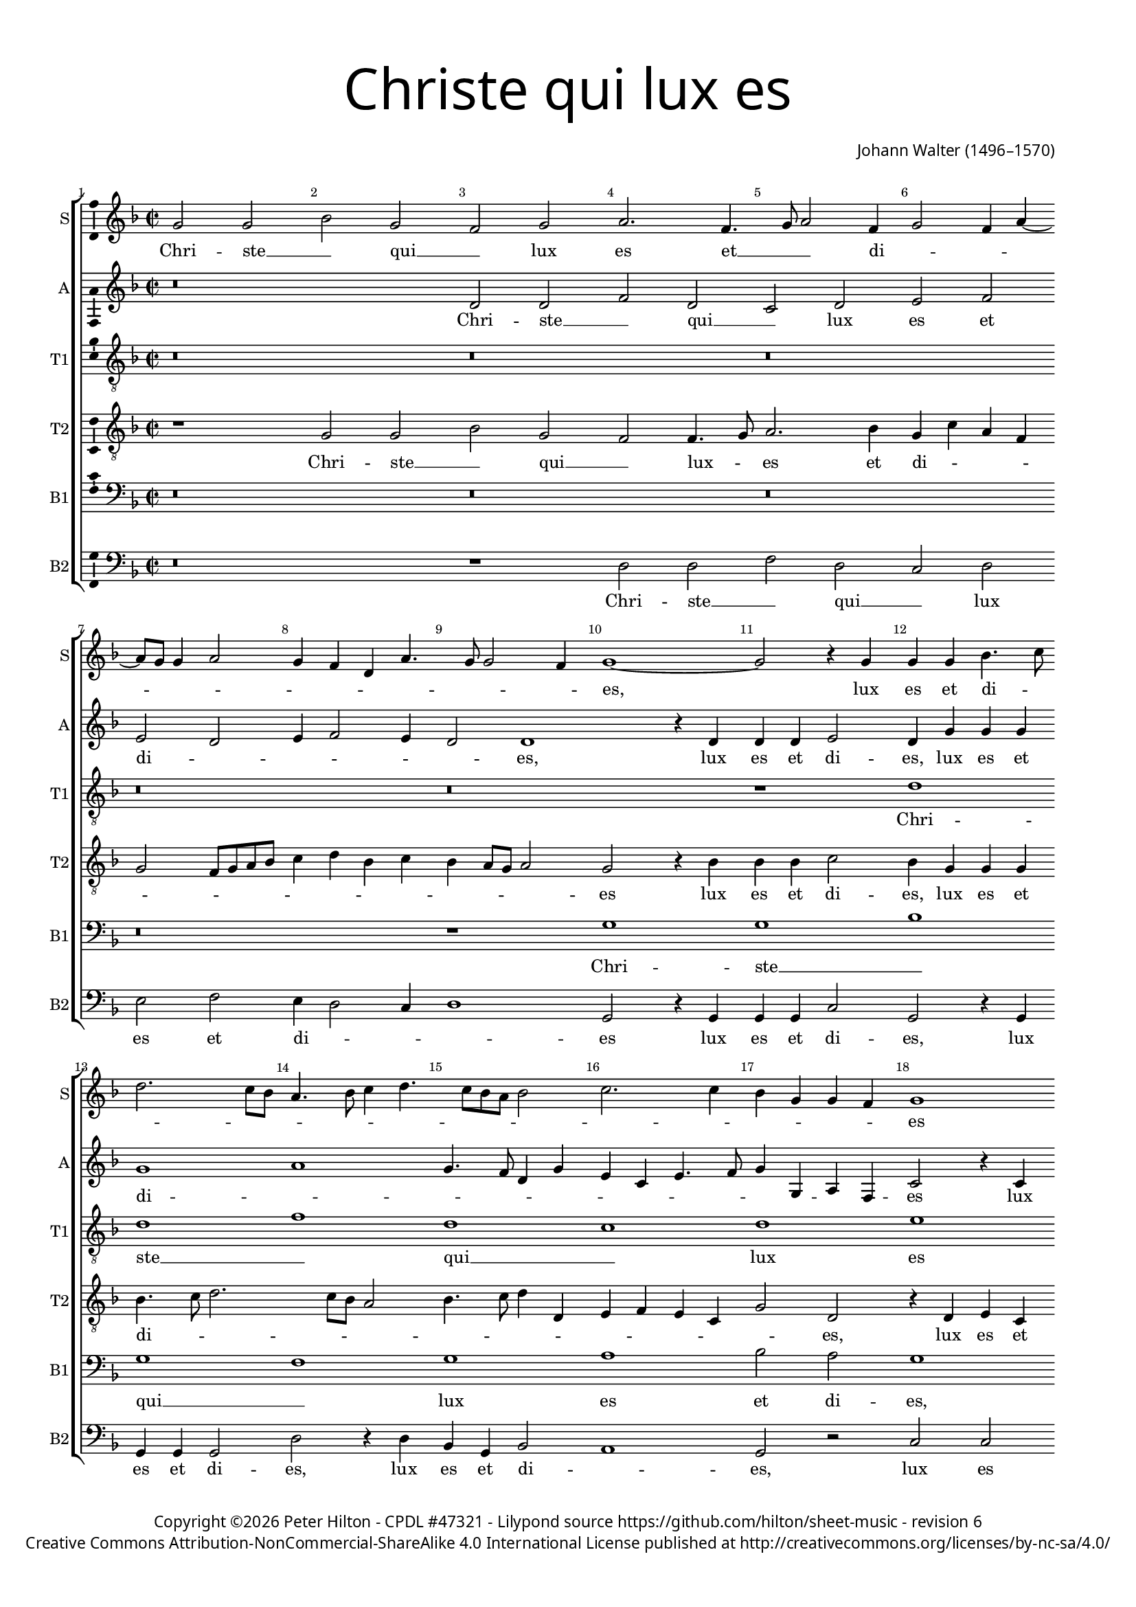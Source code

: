 % CPDL #47321
% Copyright ©2017 Peter Hilton - https://github.com/hilton

\version "2.18.2"
revision = "6"
\pointAndClickOff

#(set-global-staff-size 15.0)

\paper {
	#(define fonts (make-pango-font-tree "Century Schoolbook L" "Source Sans Pro" "Luxi Mono" (/ 15 20)))
	annotate-spacing = ##f
	two-sided = ##t
	top-margin = 8\mm
	bottom-margin = 10\mm
	inner-margin = 15\mm
	outer-margin = 15\mm
	top-markup-spacing = #'( (basic-distance . 4) )
	markup-system-spacing = #'( (padding . 4) )
	system-system-spacing = #'( (basic-distance . 15) (stretchability . 100) )
	ragged-bottom = ##f
	ragged-last-bottom = ##f
}

year = #(strftime "©%Y" (localtime (current-time)))

\header {
	title = \markup \medium \fontsize #7 \override #'(font-name . "Source Sans Pro Light") {
		\center-column {
			"Christe qui lux es"
			\vspace #1
		}
	}
	composer = \markup \sans \column \right-align { "Johann Walter (1496–1570)" }
	copyright = \markup \sans {
		\vspace #2
		\column \center-align {
			\line {
				Copyright \year \with-url #"http://hilton.org.uk" "Peter Hilton" -
				\with-url #"http://www.cpdl.org/wiki/index.php/Christe_qui_lux_es_(Johann_Walter)" "CPDL #47321" -
				Lilypond source \with-url #"https://github.com/hilton/sheet-music" https://github.com/hilton/sheet-music -
				revision \revision
			}
      \line {
				Creative Commons Attribution-NonCommercial-ShareAlike 4.0 International License published at \with-url #"http://creativecommons.org/licenses/by-nc-sa/4.0/" "http://creativecommons.org/licenses/by-nc-sa/4.0/"
			}
		}
	}
	tagline = ##f
}

\layout {
	indent = #0
  	ragged-right = ##f
  	ragged-last = ##f
	\context {
		\Score
		\override BarNumber #'self-alignment-X = #CENTER
		\override BarNumber #'break-visibility = #'#(#f #t #t)
		\override BarLine #'transparent = ##t
		\remove "Metronome_mark_engraver"
		\override VerticalAxisGroup #'staff-staff-spacing = #'((basic-distance . 10) (stretchability . 100))
	}
	\context {
		\StaffGroup
		\remove "Span_bar_engraver"
	}
	\context {
		\Voice
		\override NoteHead #'style = #'baroque
		\consists "Horizontal_bracket_engraver"
		\consists "Ambitus_engraver"
	}
}

global = {
	\key f \major
	\time 2/2
	\tempo 2 = 60
	\set Staff.midiInstrument = "Choir Aahs"
	\accidentalStyle "forget"
}

showBarLine = { \once \override Score.BarLine #'transparent = ##f }
ficta = { \once \set suggestAccidentals = ##t \override AccidentalSuggestion #'parenthesized = ##f }
singleDigitTime = { \override Staff.TimeSignature.style = #'single-digit }

soprano = \new Voice	{
	\relative c'' {
		g2 g bes g f g a2. f4. g8 a2 f4 g2 f4 a4 ~ a8 g8 g4 a2 |
		g4 f d a'4. g8 g2 f4 | g1 ~ g2 r4 g g g bes4. c8 d2. c8 bes | a4. bes8 c4 d4. c8 bes a
		bes2 | c2. c4 bes g g f g1 \break r2 a f4 g a2 g r4 bes2 bes bes4 |
		
		bes2 f | bes a4 c4 ~ \break c bes8 a g2 | r4 f bes4. c8 | d2 c4 a | c2. a4 | a2 r | a
		c1 c2 | c\breve | a1 | g2 a4 c4. bes8 c4 g c | d2 d4 d |
		c2 e | f2 d4. c8 | bes1 | c2 a4 c4 | bes g2 f4 | g1 | r2 c | a
		
		d2 ~ d4 c4 bes bes | c2. c4 | a2 r4 a | bes2 bes c c | bes d c a4. bes8 |
		c4 bes2 a8 g fis4 g2 fis4 g\longa s1
  }
	\addlyrics {
		Chri -- ste __ _ qui __ _ lux es et __ _ _ di -- _ _ _ _ _ _ _ _ _ _ _ _ _ es, 
		lux es et di -- _ _ _ _ _ _ _ _ _ _ _ _ _ _ _ _ _ _ es lux es et di -- es 
		noc -- tis te -- ne -- bras de -- _ te -- _ _ gis
		noc -- tis __ _ te -- ne -- bras de -- te -- gis
		lu -- cis -- que lu -- men __ _ cre -- _ _ _ _ _ _ _ de -- ris, __ _
		cre -- _ _ _ _ _ _ _ de -- _ ris
		lu -- men be -- _ a -- tum prae -- di -- cans,
		lu -- men be -- a -- tum prae -- _ _ _ _ _ _ _ _ _ _ di -- cans. __ _
	}
}

alto = \new Voice	{
	\relative c' {
		r\breve d2 d f d c d e f e d |
		e4 f2 e4 d2 d1 r4 d | d d e2 d4 g g g g1 a | g4. f8
		d4 g e c e4. f8 g4 g, a f c'2 r4 c a d2 c4 d bes a d d8 c bes a g1 r4 d'2
		
		d d bes4 c4. d8 | e4 f2 e4 | f2 r4 d a'2. f4 | g2 c,4 e f d c2 | c1
		r2 e | f g4 g4. f8 e d e2 | f1 | e2 e4. d8 | e f g4. f8 e4 | d1 |
		e d\breve c1 | r2 d | c1 | a2 a'2. g4 
		
		f e | d2 g2. f4 e2 | d r4 d4. c8 bes a g4 g'2 f8 e f2 | g f4. e8 c4 e d2 |
		r4 d bes c a2 r4 d bes g bes2 | c4 c2 c4 | bes1 d2. bes4 | bes1 \showBarLine \bar "|."
	}
	\addlyrics {
		Chri -- ste __ _ qui __ _ lux es et di -- _ _ _ _ _ es,
		lux es et di -- es, lux es et di -- _ _ _ _ _ _ _ _ _ _ _ _ _ es
		lux es et di -- _ _ _ _ _ _ _ _ es
		noc -- tis te -- ne -- bras __ _ _ de -- te -- gis
		noc -- tis te -- ne -- bras de -- _ _ te -- gis
		lu -- cis -- que lu -- _ _ _ _ men __ _ cre -- _ _ _ _ _ _ de -- _ _ ris,
		lu -- men be -- a -- _ _ _ tum prae -- _ di -- cans, 
		prae -- _ _ _ _ _ _ _ _ _ _ _ _ di -- cans, prae -- _ di -- cans
		lu -- men be -- a -- tum prae -- di -- cans, prae -- di -- cans.
	}
}

tenorA = \new Voice {
	\relative c' {
		\clef "treble_8"
		r\breve r r r r r1 d d f d
		c d e f2 e d1 r\breve
		f2 f f f c1 d f e d2 e\breve
		r2 r\breve r r2 e2 g1
		g2. g4 ~ g4 f8 e f2 g1 f d e f2 e d1
		r e f d c d e2 f
		e4 d2 c4 d\breve es1 d\breve s1
	}
	\addlyrics {
		Chri -- ste __ _ qui __
		_ lux es et di -- es,
		
		noc -- tis te -- ne -- bras de -- te -- _ _ gis
		lu -- cis
		et lu -- _ _ _ men cre -- _ _ de -- _ ris,
		
		lu -- men be -- _ a -- tum prae -- 
		_ _ _ di -- _ cans.
	}
}

tenorB = \new Voice {
	\relative c' {
		\clef "treble_8"
		r1 g2 g bes g f f4. g8 a2. bes4 g c a f g2 f8 g a bes
		c4 d bes c bes a8 g a2 g r4 bes bes bes c2 bes4 g g g bes4. c8 d2. c8 bes a2 bes4. c8
		d4 d, e f e c g'2 d r4 d e c f4. g8 a2 d,4 g2 f4 g2 r4 d' d4. c8 bes a g4
		
		f4. e8 d1 c2 ~ c g'2 d4 f g2 d r4 d e2. c4 f2 e r
		a c c4 c g c2 bes8 a g4 a g2 f2. f4 c1 r4 e g2. g4 g4. f8
		e4 c g'2 d f4. d8 d2 r4 d e2 c g' d4 f e4. d8 e2 d4 d'2 c4 d2
		
		d, g2. f4 e d c2 f4. g8 a4 a d,2 r4 d e2 c g' d4 f e c f d
		e f g g d2 r4 d d d g2 es4 c es4. f8 g2. f8 es d\breve
		
	}
	\addlyrics {
		Chri -- ste __ _ qui __ _ lux -- _ es et di -- _ _ _ _ _ _ _ _ 
		_ _ _ _ _ _ _ _ es lux es et di -- es, lux es et di -- _ _ _ _ _ _ _
		_ _ _ _ _ _ _ es, lux es et di -- _ _ _ _ _ es, noc -- tis __ _ _ _ te -- 
		
		ne -- _ _ bras de -- _ _ te -- gis de -- _ _ te -- gis,
		luc -- cis et lu -- men cre -- _ _ _ _ _ _ de -- ris, lu -- cis et lu -- _
		_ _ men cre -- _ de -- ris, et lu -- _ men be -- a -- _ _ _ tum prae -- di -- cans,
		
		prae -- _ _ _ _ _ _ _ _ di -- cans, lu -- men __ _ be -- a -- _ _ tum prae -- _
		_ _ _ di -- cans lu -- men -- be -- a -- _ tum prae -- _ _ di -- _ cans.
	}
}

bassA = \new Voice {
	\relative c' {
		\clef bass
		r\breve r r r r1 g g bes g f g
		a bes2 a g1 r\breve bes1 bes2 bes
		
		bes1 f g bes a g2 a1 a\breve
		r2 r\breve r2 a2 c1 c2. c2 bes8 a bes2
		c1 bes g a bes2 a g1 r a1
		
		bes1 g f g a bes a4 g2 f4
		g1 a g\longa s1
	}
	\addlyrics {
		Chri -- ste __ _ qui __ _ lux
		es et di -- es,
		noc -- tis te -- 
		
		ne -- bras de -- te -- _ _ _ gis,
		lu -- cis et lu -- _ _ _ 
		men cre -- _ _ de -- _ ris, lu -- 
		
		men be -- _ a -- tum prae -- _ _ _
		di -- _ cans.
	}
}

bassB = \new Voice {
	\relative c {
		\clef bass
		r\breve r1 d2 d f d c d e f |
		e4 d2 c4 | d1 | g,2 r4 g | g g c2 | g r4 g | g g g2 | d' r4 d | bes g
		bes2 a1 g2 r c c d a bes4 g d'2 g,1 r2 bes |
		
		bes bes bes f c'1 bes2 g4 g' f d f2 c a | d a1
		r2 | a c2 ~ c c2 c1 | f, r2 a | c4 c c2 | g1 |
		c1 d1 g,2 bes | a1 | r1 c2 c | d4 d a2 | d
		
		d4 c bes a g2 | c1 d2 d bes4 g4. a8 bes4 | a4. g8 a2 g bes c d |
		c4 d es es d2 d g, g c4 c c c | g\breve s1
	}
	\addlyrics {
	  Chri -- ste __ _ qui __ _ lux es et
		di -- _ _ _ es lux es et di -- es, lux es et di -- es, lux es et
		di -- _ es, lux es et di -- _ _ _ es, noc
		
		tis te ne -- bras de -- te -- gis de -- _ _ te -- gis de -- te -- gis,
		lu -- cis et lu -- men, lu -- cis et lu -- men,
		cre -- _ de -- _ ris, lu -- men cre -- de -- ris lu -- 
		
		_ _ _ _ men be -- a -- tum prae -- _ _ _ _ _ _ _ _ _ _ 
		_ _ _ di -- cans, lu -- men be -- a -- tum prae -- di -- cans.
	}
}

\score {
	\transpose c c {
		\new StaffGroup <<
			\set Score.proportionalNotationDuration = #(ly:make-moment 1 8)
			\set Score.barNumberVisibility = #all-bar-numbers-visible
			\new Staff << \global \soprano \set Staff.instrumentName = #"S" \set Staff.shortInstrumentName = #"S" >>
			\new Staff << \global \alto \set Staff.instrumentName = #"A" \set Staff.shortInstrumentName = #"A" >>
			\new Staff << \global \tenorA \set Staff.instrumentName = #"T1" \set Staff.shortInstrumentName = #"T1" >>
			\new Staff << \global \tenorB \set Staff.instrumentName = #"T2" \set Staff.shortInstrumentName = #"T2" >>
			\new Staff << \global \bassA \set Staff.instrumentName = #"B1" \set Staff.shortInstrumentName = #"B1" >>
			\new Staff << \global \bassB \set Staff.instrumentName = #"B2" \set Staff.shortInstrumentName = #"B2" >>
		>>
	}
	\layout { }
	\midi {	}
}
